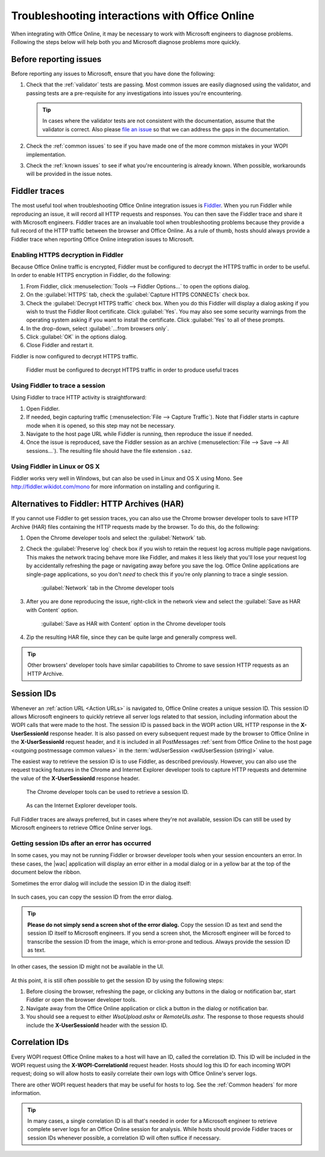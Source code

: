 
..  _Troubleshooting:

Troubleshooting interactions with Office Online
===============================================

..  spelling::

    validator

When integrating with Office Online, it may be necessary to work with Microsoft engineers to diagnose problems.
Following the steps below will help both you and Microsoft diagnose problems more quickly.

Before reporting issues
-----------------------

Before reporting any issues to Microsoft, ensure that you have done the following:

#. Check that the :ref:`validator` tests are passing. Most common issues are easily diagnosed using the validator,
   and passing tests are a pre-requisite for any investigations into issues you're encountering.

   ..  tip::
       In cases where the validator tests are not consistent with the documentation, assume that the validator is
       correct. Also please `file an issue`__ so that we can address the gaps in the documentation.
#. Check the :ref:`common issues` to see if you have made one of the more common mistakes in your WOPI implementation.
#. Check the :ref:`known issues` to see if what you're encountering is already known. When possible, workarounds will
   be provided in the issue notes.

..  __: https://github.com/Microsoft/Office-Online-Test-Tools-and-Documentation/issues


Fiddler traces
--------------

The most useful tool when troubleshooting Office Online integration issues is `Fiddler`_. When you run Fiddler while
reproducing an issue, it will record all HTTP requests and responses. You can then save the Fiddler trace and share
it with Microsoft engineers. Fiddler traces are an invaluable tool when troubleshooting problems because they
provide a full record of the HTTP traffic between the browser and Office Online. As a rule of thumb, hosts should
always provide a Fiddler trace when reporting Office Online integration issues to Microsoft.

..  _Fiddler: http://www.telerik.com/fiddler


..  _Fiddler HTTPS:

Enabling HTTPS decryption in Fiddler
~~~~~~~~~~~~~~~~~~~~~~~~~~~~~~~~~~~~

Because Office Online traffic is encrypted, Fiddler must be configured to decrypt the HTTPS traffic in order to be
useful. In order to enable HTTPS encryption in Fiddler, do the following:

#. From Fiddler, click :menuselection:`Tools --> Fiddler Options...` to open the options dialog.
#. On the :guilabel:`HTTPS` tab, check the :guilabel:`Capture HTTPS CONNECTs` check box.
#. Check the :guilabel:`Decrypt HTTPS traffic` check box. When you do this Fiddler will display a dialog asking if you
   wish to trust the Fiddler Root certificate. Click :guilabel:`Yes`. You may also see some security warnings from the
   operating system asking if you want to install the certificate. Click :guilabel:`Yes` to all of these prompts.
#. In the drop-down, select :guilabel:`...from browsers only`.
#. Click :guilabel:`OK` in the options dialog.
#. Close Fiddler and restart it.

Fiddler is now configured to decrypt HTTPS traffic.

..  figure:: /images/fiddler_https.png
    :alt: An image showing the HTTPS decryption configuration UI in Fiddler.

    Fiddler must be configured to decrypt HTTPS traffic in order to produce useful traces


Using Fiddler to trace a session
~~~~~~~~~~~~~~~~~~~~~~~~~~~~~~~~

Using Fiddler to trace HTTP activity is straightforward:

#. Open Fiddler.
#. If needed, begin capturing traffic (:menuselection:`File --> Capture Traffic`). Note that Fiddler starts in
   capture mode when it is opened, so this step may not be necessary.
#. Navigate to the host page URL while Fiddler is running, then reproduce the issue if needed.
#. Once the issue is reproduced, save the Fiddler session as an archive
   (:menuselection:`File --> Save --> All sessions...`). The resulting file should have the file extension ``.saz``.


Using Fiddler in Linux or OS X
~~~~~~~~~~~~~~~~~~~~~~~~~~~~~~

Fiddler works very well in Windows, but can also be used in Linux and OS X using Mono. See
http://fiddler.wikidot.com/mono for more information on installing and configuring it.


..  _har:

Alternatives to Fiddler: HTTP Archives (HAR)
--------------------------------------------

If you cannot use Fiddler to get session traces, you can also use the Chrome browser developer tools to save HTTP
Archive (HAR) files containing the HTTP requests made by the browser. To do this, do the following:

#.  Open the Chrome developer tools and select the :guilabel:`Network` tab.
#.  Check the :guilabel:`Preserve log` check box if you wish to retain the request log across multiple page
    navigations. This makes the network tracing behave more like Fiddler, and makes it less likely that you'll lose
    your request log by accidentally refreshing the page or navigating away before you save the log. Office Online
    applications are single-page applications, so you don't *need* to check this if you're only planning to trace a
    single session.

    ..  figure:: /images/chrome_network_tab.png
        :alt: An image showing the :guilabel:`Network` tab in the Chrome developer tools.

        :guilabel:`Network` tab in the Chrome developer tools

#.  After you are done reproducing the issue, right-click in the network view and select the
    :guilabel:`Save as HAR with Content` option.

    ..  figure:: /images/chrome_save_as_har.png
        :alt: An image showing the :guilabel:`Save as HAR with Content` option in the Chrome developer tools.

        :guilabel:`Save as HAR with Content` option in the Chrome developer tools

#.  Zip the resulting HAR file, since they can be quite large and generally compress well.

..  tip::
    Other browsers' developer tools have similar capabilities to Chrome to save session HTTP requests as an HTTP
    Archive.


..  _session id:

Session IDs
-----------

Whenever an :ref:`action URL <Action URLs>` is navigated to, Office Online creates a unique session ID. This session
ID allows Microsoft engineers to quickly retrieve all server logs related to that session, including information
about the WOPI calls that were made to the host. The session ID is passed back in the WOPI action URL HTTP response in
the **X-UserSessionId** response header. It is also passed on every subsequent request made by the browser to Office
Online in the **X-UserSessionId** request header, and it is included in all PostMessages
:ref:`sent from Office Online to the host page <outgoing postmessage common values>` in the
:term:`wdUserSession <wdUserSession (string)>` value.

The easiest way to retrieve the session ID is to use Fiddler, as described previously. However, you can also use the
request tracking features in the Chrome and Internet Explorer developer tools to capture HTTP requests and determine
the value of the **X-UserSessionId** response header.

..  figure:: /images/chrome_session_id.png
    :alt: An image showing the Chrome developer tools.

    The Chrome developer tools can be used to retrieve a session ID.

..  figure:: /images/ie_session_id.png
    :alt: An image showing the Internet Explorer developer tools.

    As can the Internet Explorer developer tools.

Full Fiddler traces are always preferred, but in cases where they're not available, session IDs can still be used by
Microsoft engineers to retrieve Office Online server logs.


..  _fiddler not running:

Getting session IDs after an error has occurred
~~~~~~~~~~~~~~~~~~~~~~~~~~~~~~~~~~~~~~~~~~~~~~~

In some cases, you may not be running Fiddler or browser developer tools when your session encounters an error. In
these cases, the |wac| application will display an error either in a modal dialog or in a yellow bar at the top of
the document below the ribbon.

Sometimes the error dialog will include the session ID in the dialog itself:

..  figure:: /images/error_with_session_id_and_exit_button.png
    :alt: An image of an error dialog in Word Online that includes a session ID.

In such cases, you can copy the session ID from the error dialog.

..  tip::
    **Please do not simply send a screen shot of the error dialog.** Copy the session ID as text and send the
    session ID itself to Microsoft engineers. If you send a screen shot, the Microsoft engineer will be forced to
    transcribe the session ID from the image, which is error-prone and tedious. Always provide the session ID as text.

In other cases, the session ID might not be available in the UI.

..  figure:: /images/error_bizbar.png
    :alt: An image of an error in Word Online displayed in a yellow bar under the ribbon.

At this point, it is still often possible to get the session ID by using the following steps:

#.  Before closing the browser, refreshing the page, or clicking any buttons in the dialog or notification bar,
    start Fiddler or open the browser developer tools.
#.  Navigate away from the Office Online application or click a button in the dialog or notification bar.
#.  You should see a request to either `WsaUpload.ashx` or `RemoteUls.ashx`. The response to those requests should
    include the **X-UserSessionId** header with the session ID.


Correlation IDs
---------------

Every WOPI request Office Online makes to a host will have an ID, called the correlation ID. This ID will be included
in the WOPI request using the **X-WOPI-CorrelationId** request header. Hosts should log this ID for each incoming WOPI
request; doing so will allow hosts to easily correlate their own logs with Office Online's server logs.

There are other WOPI request headers that may be useful for hosts to log. See the :ref:`Common headers` for more
information.

..  tip::

    In many cases, a single correlation ID is all that's needed in order for a Microsoft engineer to retrieve
    complete server logs for an Office Online session for analysis. While hosts should provide Fiddler traces or
    session IDs whenever possible, a correlation ID will often suffice if necessary.
